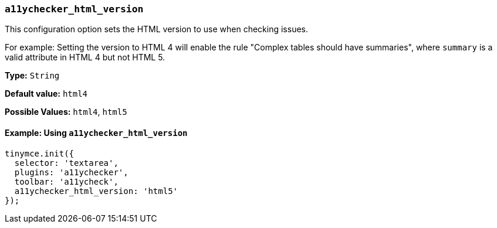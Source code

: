 === `a11ychecker_html_version`

This configuration option sets the HTML version to use when checking issues.

For example: Setting the version to HTML 4 will enable the rule "Complex tables should have summaries", where `summary` is a valid attribute in HTML 4 but not HTML 5.

*Type:* `String`

*Default value:* `html4`

*Possible Values:* `html4`, `html5`

==== Example: Using `a11ychecker_html_version`

[source, js]
----
tinymce.init({
  selector: 'textarea',
  plugins: 'a11ychecker',
  toolbar: 'a11ycheck',
  a11ychecker_html_version: 'html5'
});
----
